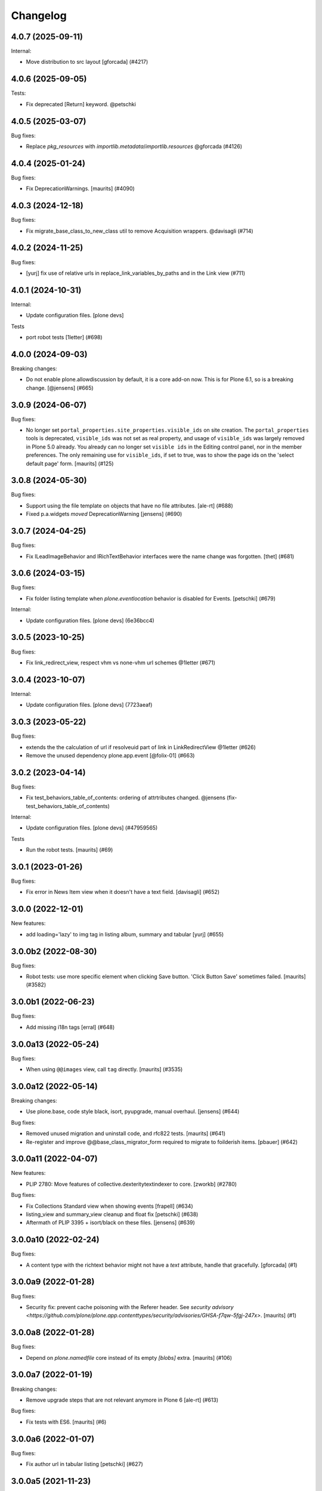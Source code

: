 Changelog
=========

.. You should *NOT* be adding new change log entries to this file.
   You should create a file in the news directory instead.
   For helpful instructions, please see:
   https://github.com/plone/plone.releaser/blob/master/ADD-A-NEWS-ITEM.rst

.. towncrier release notes start

4.0.7 (2025-09-11)
------------------

Internal:


- Move distribution to src layout [gforcada] (#4217)


4.0.6 (2025-09-05)
------------------

Tests:


- Fix deprecated [Return] keyword. @petschki


4.0.5 (2025-03-07)
------------------

Bug fixes:


- Replace `pkg_resources` with `importlib.metadata`/`importlib.resources` @gforcada (#4126)


4.0.4 (2025-01-24)
------------------

Bug fixes:


- Fix DeprecationWarnings. [maurits] (#4090)


4.0.3 (2024-12-18)
------------------

Bug fixes:


- Fix migrate_base_class_to_new_class util to remove Acquisition wrappers. @davisagli (#714)


4.0.2 (2024-11-25)
------------------

Bug fixes:


- [yurj] fix use of relative urls in replace_link_variables_by_paths and in the Link view (#711)


4.0.1 (2024-10-31)
------------------

Internal:


- Update configuration files.
  [plone devs]


Tests


- port robot tests [1letter] (#698)


4.0.0 (2024-09-03)
------------------

Breaking changes:


- Do not enable plone.allowdiscussion by default, it is a core add-on now.
  This is for Plone 6.1, so is a breaking change.
  [@jensens] (#665)


3.0.9 (2024-06-07)
------------------

Bug fixes:


- No longer set ``portal_properties.site_properties.visible_ids`` on site creation.
  The ``portal_properties`` tools is deprecated, ``visible_ids`` was not set as real property, and usage of ``visible_ids`` was largely removed in Plone 5.0 already.
  You already can no longer set ``visible ids`` in the Editing control panel, nor in the member preferences.
  The only remaining use for ``visible_ids``, if set to true, was to show the page ids on the 'select default page' form.
  [maurits] (#125)


3.0.8 (2024-05-30)
------------------

Bug fixes:


- Support using the file template on objects that have no file attributes. [ale-rt] (#688)
- Fixed p.a.widgets `moved` DeprecationWarning [jensens] (#690)


3.0.7 (2024-04-25)
------------------

Bug fixes:


- Fix ILeadImageBehavior and IRichTextBehavior interfaces were the name change was forgotten.
  [thet] (#681)


3.0.6 (2024-03-15)
------------------

Bug fixes:


- Fix folder listing template when `plone.eventlocation` behavior is disabled for Events.
  [petschki] (#679)


Internal:


- Update configuration files.
  [plone devs] (6e36bcc4)


3.0.5 (2023-10-25)
------------------

Bug fixes:


- Fix link_redirect_view, respect vhm vs none-vhm url schemes @1letter (#671)


3.0.4 (2023-10-07)
------------------

Internal:


- Update configuration files.
  [plone devs] (7723aeaf)


3.0.3 (2023-05-22)
------------------

Bug fixes:


- extends the the calculation of url if resolveuid part of link in LinkRedirectView @1letter (#626)
- Remove the unused dependency plone.app.event
  [@folix-01] (#663)


3.0.2 (2023-04-14)
------------------

Bug fixes:


- Fix test_behaviors_table_of_contents: ordering of attrtributes changed.
  @jensens (fix-test_behaviors_table_of_contents)


Internal:


- Update configuration files.
  [plone devs] (#47959565)


Tests


- Run the robot tests.
  [maurits] (#69)


3.0.1 (2023-01-26)
------------------

Bug fixes:


- Fix error in News Item view when it doesn't have a text field. [davisagli] (#652)


3.0.0 (2022-12-01)
------------------

New features:


- add loading='lazy' to img tag in listing album, summary and tabular
  [yurj] (#655)


3.0.0b2 (2022-08-30)
--------------------

Bug fixes:


- Robot tests: use more specific element when clicking Save button.
  'Click Button Save' sometimes failed.
  [maurits] (#3582)


3.0.0b1 (2022-06-23)
--------------------

Bug fixes:


- Add missing i18n tags
  [erral] (#648)


3.0.0a13 (2022-05-24)
---------------------

Bug fixes:


- When using ``@@images`` view, call ``tag`` directly.
  [maurits] (#3535)


3.0.0a12 (2022-05-14)
---------------------

Breaking changes:


- Use plone.base, code style black, isort, pyupgrade, manual overhaul.
  [jensens] (#644)


Bug fixes:


- Removed unused migration and uninstall code, and rfc822 tests.
  [maurits] (#641)
- Re-register and improve @@base_class_migrator_form required to migrate to foilderish items.
  [pbauer] (#642)


3.0.0a11 (2022-04-07)
---------------------

New features:


- PLIP 2780: Move features of collective.dexteritytextindexer to core.
  [zworkb] (#2780)


Bug fixes:


- Fix Collections Standard view when showing events
  [frapell] (#634)
- listing_view and summary_view cleanup and float fix
  [petschki] (#638)
- Aftermath of PLIP 3395 + isort/black on these files.
  [jensens] (#639)


3.0.0a10 (2022-02-24)
---------------------

Bug fixes:


- A content type with the richtext behavior might not have a `text` attribute,
  handle that gracefully.
  [gforcada] (#1)


3.0.0a9 (2022-01-28)
--------------------

Bug fixes:


- Security fix: prevent cache poisoning with the Referer header.
  See `security advisory <https://github.com/plone/plone.app.contenttypes/security/advisories/GHSA-f7qw-5fgj-247x>`.
  [maurits] (#1)


3.0.0a8 (2022-01-28)
--------------------

Bug fixes:


- Depend on `plone.namedfile` core instead of its empty `[blobs]` extra.
  [maurits] (#106)


3.0.0a7 (2022-01-19)
--------------------

Breaking changes:


- Remove upgrade steps that are not relevant anymore in Plone 6 [ale-rt] (#613)


Bug fixes:


- Fix tests with ES6.
  [maurits] (#6)


3.0.0a6 (2022-01-07)
--------------------

Bug fixes:


- Fix author url in tabular listing
  [petschki] (#627)


3.0.0a5 (2021-11-23)
--------------------

Breaking changes:


- Remove atcontenttypes dependencies, migration, keep BaseClassMigratorForm.
  [agitator] (#620)
- Remove (ATCT) BBB view name registrations.
  [agitator] (#621)


Bug fixes:


- Adapt the tests to cope with the fact the since Plone 6 the Plone site root is cataloged [ale-rt] (#616)
- Fixed typo in test 'constraints' -> 'constrains'. [iham] (#619) (#619)
- Use document_view as default for dx site root.
  [agitator] (#624)


3.0.0a4 (2021-10-16)
--------------------

Bug fixes:


- Upgrade: fix icon expressions for portal_types and their view and edit actions.
  See `this PR comment <https://github.com/plone/plone.app.upgrade/pull/259#issuecomment-944213712>`_.
  [maurits] (#259)
- Add missing i18n:translate tags
  [erral] (#614)


3.0.0a3 (2021-09-15)
--------------------

Breaking changes:


- Plone Site is now a DX container. This means that the front-page object no
  longer exists.
  Refs PLIP 2454.
  [jaroel] (#475)


Bug fixes:


- Remove cyclic dependency with Products.CMFPlone
  [ericof] (#609)
- Removed autoinclude entry point.
  No longer needed, since ``Products.CMFPlone`` explicitly includes our zcml.
  [maurits] (#611)


3.0.0a2 (2021-05-11)
--------------------

New features:


- Rework contenttype views.
  [agitator] (#598)


3.0.0a1 (2021-04-20)
--------------------

Breaking changes:


- Update for Plone 6 with Bootstrap markup
  [agitator, ale-rt, ladplone, mliebischer, pbauer, petschki, santonelli] (#589)


Bug fixes:


- Various fixes for restoring references:

  - Migrate ``relatesTo`` AT relation to ``relatedItems`` DX relation.
  - In DX check the schema to see if relation field is list or item.
    Taken over from `collective.relationhelpers <https://github.com/collective/collective.relationhelpers/>`_.
  - ``restore_references``: accept ``relationship_fieldname_mapping`` argument.
    This must be a dictionary with a relationship name as key and fieldname as value, instead of always using ``relatedItems`` as fieldname.

  [maurits] (#510)
- Use python statements in templates.
  [pbauer, mliebischer, ladplone] (#579)
- Catch AttributeError for ``getNextPreviousEnabled`` during migration.
  [maurits] (#582)
- migrate_datetimefield: do nothing when old value is None.
  This fixes ``AttributeError: 'NoneType' object has no attribute 'asdatetime'``.
  [maurits] (#584)
- Fix condition in ``document.pt``
  [petschki] (#596)


2.2.1 (2020-10-12)
------------------

Bug fixes:


- Update tests to fix updated schema cache.
  See https://github.com/plone/plone.dexterity/pull/137
  [@avoinea] (#573)


2.2.0 (2020-09-28)
------------------

New features:


- Allow passing a custom catalog-query to migrateCustomAT to constrain which objects to migrate. [pbauer] (#572)


Bug fixes:


- Fix various deprecation warnings.
  [maurits] (#3130)


2.1.10 (2020-08-14)
-------------------

Bug fixes:


- Handle cases where the __parent__ of a discussion was not set to the migrated DX object.
  [pbauer] (#566)
- In the edge case where the meta_type could not be resolved assume is_folderish being false.
  [pbauer] (#567)
- Fixed problems in ``getMimeTypeIcon``.
  The contentType of the file was ignored, and icon paths could have a duplicate ``++resource++mimetype.icons/``.
  [maurits] (#569)


2.1.9 (2020-07-17)
------------------

Bug fixes:


- Display the image size rounded with 1 decimal digit [ale-rt] (#554)
- Avoid doing the search twice in listings by reusing the batch variable.
  [vincentfretin] (#560)


2.1.8 (2020-06-30)
------------------

Bug fixes:


- Internationalize selectable columns in collection and tabular view.
  This fixes https://github.com/plone/Products.CMFPlone/issues/2597
  [vincentfretin] (#559)


2.1.7 (2020-04-20)
------------------

Bug fixes:


- Minor packaging updates. (#1)


2.1.6 (2020-02-16)
------------------

Bug fixes:


- Integrate PloneHotFix20200121: add more permission checks.
  See https://plone.org/security/hotfix/20200121/privilege-escalation-for-overwriting-content
  [maurits] (#3021)
- Add a guard in the document.pt template to allow the Document type not to have the RichText
  enforce the behavior enabled.
  [sneridagh] (#3047)


2.1.5 (2019-11-25)
------------------

Bug fixes:


- for migration tests uninstall plone.app.contenttypes if previously installed
  [ericof] (#535)


2.1.4 (2019-10-22)
------------------

Bug fixes:


- Fix richtext ``getText`` view to use the correct schema interface.
  [thet]

- Robot tests: split big content listing scenario, fix deprecations.
  [maurits] (#533)


2.1.3 (2019-10-12)
------------------

Bug fixes:


- Clear schema cache after migration step ``migrate_to_pa_event``. [jensens] (#531)
- Explicitly load zcml of dependencies, instead of using ``includeDependencies``
  [maurits] (#2952)


2.1.2 (2019-07-18)
------------------

Bug fixes:


- Speedup stats during migration by not waking up all objects.
  [pbauer] (#529)


2.1.1 (2019-07-06)
------------------

Bug fixes:


- Don't test for hard coded image size in test.
  [agitator] (#527)


2.1.0 (2019-06-19)
------------------

New features:


- Support ILeadImageBehavior when display collection album view.
  [rodfersou] (#524)
- Add more log-messages during migration from AT to DX.
  [pbauer] (#526)


Bug fixes:


- Use the shared 'Plone test setup' and 'Plone test teardown' keywords in Robot tests.
  [Rotonen] (#522)


2.0.5 (2019-05-04)
------------------

Bug fixes:


- Move dotted behaviors to named behaviors. [iham] (#519)


2.0.4 (2019-04-29)
------------------

Bug fixes:


- Add 'content-core' macro definition to summary_view.pt so it can be reused
  [petschki] (#514)
- Speed up traversal to main_template by markling it as a browser-view.
  [pbauer] (#517)


2.0.3 (2019-03-21)
------------------

Bug fixes:


- Detect whether a webdav request is RFC822 or pure payload and handle accordingly. (#2781)


2.0.2 (2019-03-03)
------------------

Bug fixes:


- Fix robots test after dropdownnavigation is enabled for new sites. [pbauer]
  (#511)


2.0.1 (2019-02-13)
------------------

Bug fixes:


- Following the rename of the lead image and rich text behaviors, use the new
  setting of plone.behavior to register their ``former_dotted_names``, so that
  consumers that have stored the old dotted name have a chance of recovering.
  This is especially needed for plone.app.versioningbehavior, see `issue
  <https://github.com/plone/plone.app.versioningbehavior/pull/45>` [pysailor]
  (#480)
- Fixed sorting error after Changing the base class for existing objects. see
  `issue <https://github.com/plone/plone.app.contenttypes/issues/487>`
  [jianaijun] (#497)
- Fix for folder view when there is one item more than the batch size. see
  `issue <https://github.com/plone/plone.app.contenttypes/issues/500>`
  [reinhardt] (#500)
- replace catalog_get_all(catalog) with catalog.getAllBrains() [pbauer] (#503)


2.0.0 (2018-10-30)
------------------

Breaking changes:

- ILeadImageBehavior and IRichTextBehavior behaviors now have proper "Marker"-Interfaces.
  As this was only possible by renaming the schema adapter to *Behavior* to
  not break with implementations inside the collective, the FTI-behavior-definition
  has changed:

  - ``plone.app.contenttypes.behaviors.leadimage.ILeadImage``
    becomes
    ``plone.app.contenttypes.behaviors.leadimage.ILeadImageBehavior``
    and
  - ``plone.app.contenttypes.behaviors.richtext.IRichText``
    becomes
    ``plone.app.contenttypes.behaviors.richtext.IRichTextBehavior``

  [iham]

New features:

- By using correct (Marker-)Interfaces for the ILeadImage and IRichText,
  the factories are now working properly and can be reconfigured
  wherever you might need them. ZCA FTW!
  [iham]
- Use human_readable_size from Products.CMFPlone.utils to replace getObjSize
  script. #1801
  [reinhardt]

Bug fixes:

- The ``Format`` accessor should actually return the ``format`` attribute
  (see plone/Products.CMFPlone#2540)
  [ale-rt]

- Fix resource warnings.
  [davisagli]

1.4.12 (2018-09-23)
-------------------

Breaking changes:

- ILeadImage and IRichText behaviors now have proper "Marker"-Interfaces.
  As this was only possible by renaming the schema adapter to *Behavior* to
  not break with implementations inside the collective, the FTI-behavior-definition
  has changed:

  - ``plone.app.contenttypes.behaviors.leadimage.ILeadImage``
    becomes
    ``plone.app.contenttypes.behaviors.leadimage.ILeadImageBehavior``
    and
  - ``plone.app.contenttypes.behaviors.richtext.IRichText``
    becomes
    ``plone.app.contenttypes.behaviors.richtext.IRichTextBehavior``

  [iham]

New features:

- By using correct (Marker-)Interfaces for the ILeadImage and IRichText,
  the factories are now working properly and can be reconfigured
  wherever you might need them. ZCA FTW!
  [iham]

Bug fixes:

- Fix folder layout property migration. The default listing_view layout was
  always set if a folder didn't have a layout property.
  Also a default_page property could be inherited from parent folders or
  the Plone Siteroot, causing 'front-page' default_pages on many folders.
  Now only a direct layout property is copied and in that case on the local
  default_page if set is copied again.
  see `issue 444 <https://github.com/plone/plone.app.contenttypes/issues/444>`
  [fredvd]

- Fixed false implemented Factories and Markers for ILeadImage and IRichText.
  see `issue 457 <https://github.com/plone/plone.app.contenttypes/issues/476>`
  [iham]

- Fixed Tests for collection and migration.
  see `issue <https://github.com/plone/plone.app.contenttypes/issues/477>`
  [iham]

- Pinned pydocstyle as it broke buildout.
  [iham]

- pep8 cleanup.
  [iham]

- Fix various issues in py3
  [pbauer]


1.4.11 (2018-06-18)
-------------------

Bug fixes:

- Fix SearchableText in Python 3
  [pbauer]

- Skip migration tests if ATContentTypes is not installed.
  [davisagli]

- check if a contentrule exists before assignment on migration
  [MrTango]


1.4.10 (2018-04-03)
-------------------

New features:

- Set the ``plone.app.contenttypes_migration_running`` key while running a migration.
  Other addons can check for that and handle accordingly.
  [thet]

Bug fixes:

- Implement better human readable file size logic.
  [hvelarde]

- Do not encode query strings on internal link redirections;
  fixes `issue 457 <https://github.com/plone/plone.app.contenttypes/issues/457>`_.
  [hvelarde]

- Migrations:

  - Handle ignore catalog errors where a brain can't find it's object.
  - Try to delete the layout attribute before setting the layout.
    Rework parts where the layout is set by always setting the layout.

  [thet]

- In folder listings, when a content object has no title show it's id instead of an empty title.
  [thet]

- Fix upgrades steps when the catalog is inconsistent
  [ale-rt]


1.4.9 (2018-02-11)
------------------

New features:

- Members folder made permanently private. Fixes https://github.com/plone/Products.CMFPlone/issues/2259
  [mrsaicharan1]


1.4.8 (2018-02-05)
------------------

Bug fixes:

- Do not use ``portal_quickinstaller`` in the migration form.
  Use ``get_installer`` to check if ``plone.app.contenttypes`` is
  installed or installable.  Use ``portal_setup`` directly for
  blacklisting the ``type_info`` step when installing our profile.
  [maurits]

- Add Python 2 / 3 compatibility
  [pbauer]


1.4.7 (2017-12-14)
------------------

Bug fixes:

- Rename post_handlers. Fixes https://github.com/plone/Products.CMFPlone/issues/2238
  [pbauer]


1.4.6 (2017-11-26)
------------------

New features:

- Allow to patch searchableText index during migrations.
  [pbauer]

- Expose option to skip catalog-reindex after migration in form.
  [pbauer]

Bug fixes:

- Remove last use of ``atcontenttypes`` translation domain.
  Fixes `issue 37 <https://github.com/plone/plone.app.contenttypes/issues/37>`_.
  [maurits]

- Don't overwrite existing settings for Plone Site.
  [roel]

1.4.5 (2017-10-06)
------------------

Bug fixes:

- Do not install plone.app.discussion when installing plone.app.contenttypes.
  [timo]


1.4.4 (2017-10-02)
------------------

New features:

- Test SVG handling
  [tomgross]

- Use post_handler instead of import_steps.
  [pbauer]

Bug fixes:

- Do not use a default value in the form of ``http://`` for the link.
  The new link widget resolves that to the portal root object.
  Also, it's not a valid URL.
  Fixes: https://github.com/plone/Products.CMFPlone/issues/2163
  [thet]

- Remove obsolete HAS_MULTILINGUAL from utils.
  [pbauer]

- Clean up all ``__init__`` methods of the browser views to avoid unnecessary code execution.
  [thet]

- Make sure the effects of the robotframework REMOTE_LIBRARY_BUNDLE_FIXTURE
  fixture are not accidentally removed as part of tearing down the
  PLONE_APP_CONTENTTYPES_ROBOT_FIXTURE.
  [davisagli]


1.4.3 (2017-08-30)
------------------

Bug fixes:

- Disable queuing of indexing-operations (PLIP https://github.com/plone/Products.CMFPlone/issues/1343)
  during migration to Dexterity to prevent catalog-errors.
  [pbauer]


1.4.2 (2017-08-27)
------------------

New features:

- Index default values when indexing the file fails due to a missing binary.
  [pbauer]

- Allow to skip rebuilding the catalog when migrating at to dx in code.
  [pbauer]

Bug fixes:

- Add translation namespace and i18n:translate to the dexterity schema
  definitions for the content types that have extra field defined on top of the
  behavior composition. Otherwise no translations can be picked up.
  [fredvd]

- Use original raw text and mimetype when indexing rich text.
  This avoids a double transform (raw source to output mimetype to plain text).
  Includes a reindex of the SearchableText index for Collections, Documents and News Items.
  `Issue 2066 <https://github.com/plone/Products.CMFPlone/issues/2066>`_.
  [maurits]

- Migrate the richtext-field 'text' when migrating ATTopics to Collections.
  [pbauer]

- Remove Language='all' from migration-query since it was removed from p.a.multilingual
  [pbauer]

- Actually migrate all migratable types when passing 'all' to at-dx migration.
  [pbauer]

- Remove plone.app.robotframework 'reload' extra.
  This allows to remove quite some other external dependencies that are not Python 3 compatible.
  [gforcada]

1.4.1 (2017-07-03)
------------------

New features:

- Integrate new link widget from plone.app.z3cform.
  [tomgross]

Bug fixes:

- Made sure the text field of Collections is searchable.
  `Issue 406 <https://github.com/plone/plone.app.contenttypes/issues/406>`_.
  [maurits]

- Fix issue preventing disabling icons and/or thumbs globally.
  [fgrcon]

1.4 (2017-06-03)
----------------


New features:

- New metadata catalog column MimeType
  https://github.com/plone/Products.CMFPlone/issues/1995
  [fgrcon]

- new behavior: IThumbIconHandling, suppress thumbs /icons, adjust thumb size, templates adapted
  https://github.com/plone/Products.CMFPlone/issues/1734 (PLIP)

Bug fixes:

- fixed css-classes for thumb scales ...
  https://github.com/plone/Products.CMFPlone/issues/2077
  [fgrcon]

- Fix test for checking if TinyMCE is loaded which broke after https://github.com/plone/Products.CMFPlone/pull/2059
  [thet]

- Fix flaky test in test_indexes.
  [thet]

- removed unittest2 dependency
  [kakshay21]

- Fix issue where contentFilter could not be read from request
  [datakurre]


1.3.0 (2017-03-27)
------------------

New features:

- Make use of plone.namedfile's tag() function to generate img tags. Part of plip 1483.
  [didrix]

Bug fixes:

- Avoid failure during migration if relation is broken.
  [cedricmessiant]

- Fix import location for Products.ATContentTypes.interfaces.
  [thet]

1.2.22 (2017-02-20)
-------------------

Bug fixes:

- Add condition so custom folder migration does not fail if there is not
  an 'excludeFromNav'
  [cdw9]


1.2.21 (2017-02-05)
-------------------

New features:

- Remove browserlayer from listing views to allow overrides from other packages
  [agitator]

Bug fixes:

- Use helper method to retrieve all catalog brains in migration code, because Products.ZCatalog removed the ability to get all brains by calling the catalog without arguments.
  [thet, gogobd]

- Fix use of add_file in testbrowser tests. [davisagli]

- Render migration results without using Zope session. [davisagli]


1.2.20 (2017-01-20)
-------------------

Bug fixes:

- Use unicode string when .format() parameter is unicode for the field migrator
  [frapell]


1.2.19 (2016-12-02)
-------------------

Bug fixes:

- Fix SearchableText indexer, using textvalue.mimeType
  [agitator]

- Fix Mimetype icon path. With the removal of the skins folder in
  https://github.com/plone/Products.MimetypesRegistry/pull/8/commits/61acf8327e5c844bff9e5c5676170aaf0ee2c323
  we need the full resourcepath now
  [agitator]

- Show message for editors when viewing Link.
  Fixes `issue 375 <https://github.com/plone/plone.app.contenttypes/issues/375>`_.
  [maurits]

- Update code to follow Plone styleguide.
  [gforcada]

- Update File.xml view action url_expr to append /view
  Fixes 'issue 378' <https://github.com/plone/plone.app.contenttypes/issues/378>`_.
  [lbrannon]


1.2.18 (2016-09-14)
-------------------

Bug fixes:

- Correct the SearchableText base indexer: use mime type of RichText output
  (rather than raw) value in plaintext conversion. Fixes #357.
  [petri]


1.2.17 (2016-08-18)
-------------------

New features:

- Configure edit urls for locking support, where locking support is enabled.
  [thet]

- Add ``i18n:attribute`` properties to all action nodes for FTI types.
  [thet]

- added few pypi links in 'Migration' section
  [kkhan]

Bug fixes:

- Marked relative location criterion robot test as unstable.
  This needs further investigation, but must not block Plone development.
  See issue https://github.com/plone/plone.app.contenttypes/issues/362
  [maurits]

- Remove ``path`` index injection in "plone.collection" behaviors ``results`` method.
  It is a duplicate.
  Exactly the same is done already in the ``plone.app.querybuilder.querybuilder._makequery``,
  which is called by above ``results`` method.
  [jensens]

- Select all migratable types in migration-form by default. Fixes #193.
  [pbauer]

- Use zope.interface decorator.
  [gforcada]

- Mark robot test ``plone.app.contenttypes.tests.test_robot.RobotTestCase.Scenario Test Absolute Location Criterion`` as unstable.
  This needs further investigation, but must not block Plone development.
  [jensens]

- corrected typos in the documentation
  [kkhan]


1.2.16 (2016-06-12)
-------------------

Bug fixes:

- Wait longer to fix unstable robot tests.  [maurits]


1.2.15 (2016-06-06)
-------------------

Bug fixes:

- Fixed possible cross site scripting (XSS) attack in lead image caption.  [maurits]


1.2.14 (2016-05-25)
-------------------

Bug fixes:

- Encode the linked url for the Link type to allow for non ascii characters in the url.
  [martior]


1.2.13 (2016-05-12)
-------------------

Fixes:

- Deferred adapter lookup in collection view.
  This was looked up for contentmenu/toolbar at every authenticated request.
  It also had side effects if custom collection behaviors are used.
  [jensens]

- Fixed unstable robot test for location criterion.  [maurits]

- Don't fail for ``utils.replace_link_variables_by_paths``, if value is ``None``.
  The value can be ``None`` when creating a ``Link`` type with ``invokeFactory`` without ``remoteUrl`` set and calling the indexer before setting the URL.
  [thet]


1.2.12 (2016-04-13)
-------------------


New:

- assign shortnames to behaviors as supported by plone.behavior
  [thet]


1.2.11 (2016-03-31)
-------------------

New:

- WebDAV support for File and Image
  [ebrehault]

Fixes:

- Made xpath expression in test less restrictive.
  [maurits]

- Register explicitly plone.app.event dependency on configure.zcml.
  [hvelarde]


1.2.10 (2016-02-27)
-------------------

New:

- Added *listing* macro as found in ``listing.pt`` to
  ``listing_album.pt`` and ``listing_tabular.pt`` for
  a coherent customization.
  [tomgross]

Fixes:

- Check if there is a non-empty leadimage field for migration.
  [bsuttor]

- Make sure to have image scale before generating tag for album view.
  [vangheem]

- Also remove collections upon uninstalling.
  [pbauer]

- Various fixes while migrating custom contenttypes:

  - do not fail if source object does not have a 'excludeFromNav' field;
  - do not fail if source object field's label contains special characters;
  - do not try to migrate assigned portlets if source object is not
    portlet assignable.
    [gbastien]

- No longer try to install ATContentTypes-types on uninstalling.
  [pbauer]

- Enhancement: Split up migration test for modification date and references
  in two functions for easier debugging.
  [jensens]

- Simplify test in robot framework which fails in its newer version.
  [jensens]


1.2.9 (2016-01-08)
------------------

Fixes:

- Change all text getters on ``plone.app.textfield.value.RichTextValue``
  objects to ``output_relative_to`` with the current context. This correctly
  transforms relative links. See:
  https://github.com/plone/plone.app.textfield/issues/7
  [thet]


1.2.8 (2015-12-15)
------------------

Fixes:

- fix issue in migration where source or target uuid could not
  be found
  [vangheem]


1.2.7 (2015-11-28)
------------------

Fixes:

- Index subject field on the catalog so that is searchable.
  Fixes https://github.com/plone/plone.app.contenttypes/issues/194
  [gforcada]


1.2.6 (2015-11-25)
------------------

New:

- Allow to pass custom field_migrator methods with custom migrations.
  [pbauer]

Fixes:

- Create standard news/events collections with ``selection.any``.
  Issue https://github.com/plone/Products.CMFPlone/issues/1040
  [maurits]

- Avoid AttributeError from potential acquisition issues with folder listings
  [vangheem]

- Avoid AttributeError when trying to get the default_page of an item
  when migrating
  [frapell]

- Used html5 doctype in image_view_fullscreen.  Now it can be parsed
  correctly by for example i18ndude.
  [maurits]

- Use plone i18n domain in zcml.
  [vincentfretin]

- Do a ``IRichText`` text indexing on all registered SearchableText indexers by
  doing it as part of the base ``SearchableText`` function. Convert the text
  from the source mimetype to ``text/plain``.
  [thet]

- Add ``getRawQuery`` method to Collection content type for backward compatibility with Archetypes API.
  Fixes (partially) https://github.com/plone/plone.app.contenttypes/issues/283.
  [hvelarde]


1.2.5 (2015-10-28)
------------------

Fixes:

- Fix custom migration from and to types with spaces in the type-name.
  [pbauer]

- Fixed full_view when content is not IUUIDAware (like the portal).

- Cleanup and rework: contenttype-icons
  and showing thumbnails for images/leadimages in listings ...
  https://github.com/plone/Products.CMFPlone/issues/1226
  [fgrcon]

- Fix full_view when content is not IUUIDAware (like the portal).
  Fixes https://github.com/plone/Products.CMFPlone/issues/1109.
  [pbauer]

- Added plone.app.linkintegrity to dependencies due to test-issues.
  [pbauer]


1.2.4 (2015-09-27)
------------------

- Fixed full_view error when collection contains itself.
  [vangheem]

- test_content_profile: do not apply Products.CMFPlone:plone.
  [maurits]


1.2.3 (2015-09-20)
------------------

- Do not raise an exception for items where @@full_view_item throws an
  exception. Instead hide the object.
  [pbauer]

- Do not raise errors when IPrimaryFieldInfo(obj) fails (e.g. when the
  Schema-Cache is gone).
  Fixes https://github.com/plone/Products.CMFPlone/issues/839
  [pbauer]

- Fix an error with logging an exception on indexing SearchableText for files
  and concatenating utf-8 encoded strings.
  [thet]

- Make consistent use of LeadImage behavior everywhere. Related to
  plone/plone.app.contenttypes#1012. Contentleadimages no longer show up in
  full_view since they are a viewlet.
  [sneridagh, pbauer]

- Fixed the summary_view styling
  [sneridagh]
- redirect_links property has moved to the configuration registry.
- redirect_links, types_view_action_in_listings properties have moved to the
  configuration registry.
  [esteele]


1.2.2 (2015-09-15)
------------------

- Prevent negative ints and zero when limiting collection-results.
  [pbauer]


1.2.1 (2015-09-12)
------------------

- Migrate next-previous-navigation.
  Fix https://github.com/plone/plone.app.contenttypes/issues/267
  [pbauer]


1.2.0 (2015-09-07)
------------------

- Handle languages better for content that is create when site is generated
  [vangheem]

- In ``FolderView`` based views, don't include the ``portal_types`` query, if
  ``object_provides`` is set in the ``results`` method keyword arguments. Fixes
  a case, where no Album Images were shown, when portal_state's
  ``friendly_types`` didn't include the ``Image`` type.
  [thet]


1.2b4 (2015-08-22)
------------------

- Test Creator criterion with Any selection.
  [mvanrees]

- Selection criterion converter: allow selection.is alternative operation.
  [mvanrees]

- Fixed corner case in topic migration.
  [mvanrees]

- Use event_listung for /events/aggregator in new sites.
  [pbauer]

- Remove obsolete collections.css
  [pbauer]

- Add plone.app.querystring as a dependency (fixes collections migrated to p5
  and dexterity).
  [pbauer]

- Migrate layout of portal to use the new listing-views when migrating to dx.
  [pbauer]

- Migrate layout using the new listing-views when migrating folders,
  collections, topics.
  [pbauer]

- Update allowed view_methods of the site-root on installing or migrating.
  Fixes #25.
  [pbauer]

- Set default_view when updating view_methods. Fixes #250.
  [pbauer]

- Fix bug in reference-migrations where linkintegrity-relations were turned
  into relatedItems.
  [pbauer]

- Setup calendar and visible ids even when no default-content gets created.
  [pbauer]

- Remove upgrade-step that resets all behaviors. Fixes #246.
  [pbauer]

- Add convenience-view @@export_all_relations to export all relations.
  [pbauer]

- Add method link_items that allows to link any kind of item (AT/DX) with any
  kind of relationship.
  [pbauer]

- New implementation of reference-migrations.
  [pbauer]

- Fix i18n on custom_migration view.
  [vincentfretin]


1.2b3 (2015-07-18)
------------------

- Fix BlobNewsItemMigrator.
  [MrTango]

- Fix ATSelectionCriterionConverter to set the right operators.
  [MrTango]

- Fix @@custom_migraton when they type-name has a space (fixes #243).
  [pbauer]

- Get and set linkintegrity-setting with registry.
  [pbauer]

- Use generic field_migrators in all migrations.
  [pbauer]

- Remove superfluous 'for'. Fixes plone/Products.CMFPlone#669.
  [fulv]


1.2b2 (2015-06-05)
------------------

- Use modal pattern for news item image instead of jquery tools.
  [vangheem]


1.2b1 (2015-05-30)
------------------

- Keep additional view_methods when migrating to new view_methods. Fixes #231.
  [pbauer]

- Fix upgrade-step to use new view_methods.
  [pbauer]

- Fix possible error setting fields for tabular_view for
  collections.  Issue #209.
  [maurits]


1.2a9 (2015-05-13)
------------------

- Provide table of contents for document view.
  [vangheem]

- Default to using locking support on Page, Collection, Event and News Item types.
  [vangheem]

- Show the LeadImageViewlet only on default views.
  [thet]


1.2a8 (2015-05-04)
------------------

- Follow best practice for CHANGES.rst.
  [timo]

- Add migrations from custom AT types to available DX types (fix #133).
  [gbastien, cekk, tiazma, flohcim, pbauer]

- Fix ``contentFilter`` for collections.
  [thet]

- Don't batch the already batched collection results. Fixes #221.
  [thet]

- I18n fixes.
  [vincentfretin]

- Fix ``test_warning_for_uneditable_content`` to work with recent browser layer
  changes in ``plone.app.z3cform``.
  [thet]

- Update image_view_fullscreen.pt for mobile friendliness.
  [fulv]

- Removed dependency on CMFDefault
  [tomgross]


1.2a7 (2015-03-27)
------------------

- Re-relase 1.2a6. See https://github.com/plone/plone.app.contenttypes/commit/7cb74a2fcbf108acd43fe4ae3713f007db2073bf for details.
  [timo]


1.2a6 (2015-03-26)
------------------

- In the listing view, don't repeat on the ``article`` tag, which makes it
  impossible to override this structure. Instead, repeat on a unrendered
  ``tal`` tag and move the article tag within.
  [thet]

- Don't try to show IContentLeadImage images, if theree none. Use the "mini"
  scale as default scale for IContentLeadImage.
  [thet]

- Improve handling of Link types with other URL schemes than ``http://`` and
  ``https://``.
  [thet]

- When installing the default profile, restrict uninstalling of old types to
  old FTI based ones.
  [thet]

- Reformatted all templates for 2 space indentation, 4 space for attributes.
  [thet]

- Register folder and collection views under the same name. Old registrations
  are kept for BBB compatibility.
  [thet]

- Refactor full_view and incorporate fixes from collective.fullview to
  1) display the default views of it's items, 2) be recursively callable
  and 3) have the same templates for folder and collections.
  [thet]

- Refactor folder_listing, folder_summary_view, folder_tabular_view and
  folder_album_view for folders as well as standard_view (collection_view),
  summary_view, tabular_view and thumbnail_view for collections to use the same
  templates and base view class.
  [thet]

- In the file view, render HTML5 ``<audio>`` or ``<video>`` tags for audio
  respectively video file types. Ancient browsers, which do not support that,
  just don't render these tags.
  [thet]

- Define ``default_page_types`` in the ``propertiestool.xml`` profile.
  [thet]

- Add ``event_listing`` to available view methods for the Folder and Collection
  types.
  [thet]

- Add migration for images added with collective.contentleadimage.
  [pbauer]

- Add migration for contentrules.
  [pbauer]

- Fix folder_full_view_item and allow overriding with jbot (fix #162).
  [pbauer]

- Migrate comments created with plone.app.discussion.
  [gbastien, pbauer]

- Allow migrating Topics and Subtopics to folderish Collections.
  [pbauer]

- Add migration from Topics to Collections (fixes #131).
  [maurits, pbauer]

- Add helpers and a form to update object with changed base class. Also
  allows migrating from itemish to folderish.
  [bogdangi, pbauer]

- Keep portlets when migrating AT to DX (fixes #161)
  [frisi, gbastien, petschki]


1.2a5 (2014-10-23)
------------------

- Code modernization: sorted imports, use decorators, utf8 headers.
  [jensens]

- Fix: Added missing types to CMFDiffTool configuration.
  [jensens]

- Integration of the new markup update and CSS for both Plone and Barceloneta
  theme. This is the work done in the GSOC Barceloneta theme project. Fix
  several templates.
  [albertcasado, sneridagh]


1.2a4 (2014-09-17)
------------------

- Include translated content into migration-information (see #170)
  [pbauer]

- Add simple confirmation to prevent unintentional migration.
  [pbauer]

- Don't remove custom behaviors on reinstalling.
  [pbauer]

- Add bbb getText view for content with IRichText-behavior
  [datakurre]

- Support ``custom_query`` parameter in the ``result`` method of the
  ``Collection`` behavior. This allows for run time customization of the
  stored query, e.g. by request parameters.
  [thet]

- Fix 'AttributeError: image' when NewsItem unused the lead image behavior.
  [jianaijun]

- Restore Plone 4.3 compatibility by depending on ``plone.app.event >= 2.0a4``.
  The previous release of p.a.c got an implicit Plone 5 dependency through a
  previous version of plone.app.event.
  [thet]

- Replace AT-fti with DX-fti when migrating a type.
  [esteele, pbauer]

- Only show migratable types (fixes #155)
  [pbauer]

- Add logging during and after migration (fixes #156)
  [pbauer]

- When replacing the default news and events collections, reverse the
  sort order correctly.
  [maurits]


1.2a3 (2014-04-19)
------------------

- Adapt to changes of plone.app.event 2.0.
  [thet]

- Fix issue when mimetype can be None.
  [pbauer]


1.2a2 (2014-04-13)
------------------

- Enable IShortName for all default-types.
  [pbauer, mikejmets]

- Add form to install pac and forward to dx_migration
  after a successful migration to Plone 5
  [pbauer]

- Rename atct_album_view to folder_album_view.
  [pbauer]

- Do a better check, if LinguaPlone is installed, based on the presence of the
  "LinguaPlone" browser layer. Asking the quick installer tool might claim it's
  installed, where it's not.
  [thet]

- Register folderish views not for plone.app.contenttypes' IFolder but for
  plone.dexterity's IDexterityContainer. Now, these views can be used on any
  folderish Dexterity content.
  [thet]

- Add a ICustomMigrator interface to the migration framework, which can be used
  to register custom migrator adapters. This can be useful to add custom
  migrators to more than one or all content types. For example for
  schemaextenders, which are registered on a interface, which is provided by
  several content types.
  [thet]

- In the migration framework, fix queries for Archetype objects, where only
  interfaces are used to skip brains with no or Dexterity meta_type. In some
  cases Dexterity and Archetype objects might provide the same marker
  interfaces.
  [thet]

- Add logging messages to content migrator for more verbosity on what's
  happening while running the migration.
  [thet]

- Use Plone 4 based @@atct_migrator and @@atct_migrator_results template
  structure.
  [thet]


1.2a1 (2014-02-22)
------------------

- Fix viewlet warning about ineditable content (fixes #130)
  [pbauer]

- Reintroduce the removed schema-files and add upgrade-step to migrate to
  behavior-driven richtext-fields (fixes #127)
  [pbauer]

- Delete Archetypes Member-folder before creating new default-content
  (fixes #128)
  [pbauer]

- Remove outdated summary-behavior from event (fixes #129)
  [pbauer]


1.1b3 (2014-09-07)
------------------

- Include translated content into migration-information (see #170)
  [pbauer]

- Add simple confirmation to prevent unintentional migration.
  [pbauer]

- Don't remove custom behaviors on reinstalling.
  [pbauer]

- Remove enabling simple_publication_workflow from testing fixture.
  [timo]

- Only show migratable types (fixes #155)
  [pbauer]

- Add logging during and after migration (fixes #156)
  [pbauer]

- Remove 'robot-test-folder' from p.a.contenttypes test setup. It is bad to
  add content to test layers, especially if those test layers are used by
  other packages.
  [timo]

- When replacing the default news and events collections, reverse the
  sort order correctly.
  [maurits]

- For plone.app.contenttypes 1.1.x, depend on plone.app.event < 1.1.999.
  Closes/Fixes #149.
  [khink, thet]


1.1b2 (2014-02-21)
------------------

- Fix viewlet warning about ineditable content (fixes #130)
  [pbauer]

- Reintroduce the removed schema-files and add upgrade-step to migrate to
  behavior-driven richtext-fields (fixes #127)
  [pbauer]

- Delete Archetypes Member-folder before creating new default-content
  (fixes #128)
  [pbauer]

- Remove outdated summary-behavior from event (fixes #129)
  [pbauer]


1.1b1 (2014-02-19)
------------------

- Add tests for collections and collection-migrations.
  [pbauer]

- Removed Plone 4.2 compatibility.
  [pbauer]

- Add migration of at-collections to the new collection-behavior.
  [pbauer]

- Display richtext in collection-views.
  [pbauer]

- Reorganize and improve documentation.
  [pbauer]

- Add a richtext-behavior and use it in for all types.
  [amleczko, pysailor]

- Improve the migration-results page (Fix #67).
  [pbauer]

- For uneditable content show a warning and hide the edit-link.
  [pbauer]

- Keep all modification-date during migration (Fix #62).
  [pbauer]

- Only attempt transforming files if valid content type.
  [vangheem]

- Make the collection behavior aware of INavigationRoot. Fixes #98
  [rafaelbco]

- Use unique URL provided by ``plone.app.imaging`` to show the large version
  of a news item's lead image. This allows use of a stronger caching policy.
  [rafaelbco]

- Fix URL for Link object on the navigation portlet if it
  contains variables (Fix #110).
  [rafaelbco]


1.1a1 (2013-11-22)
------------------

- Event content migration for Products.ATContentTypes ATEvent,
  plone.app.event's ATEvent and Dexterity example type and
  plone.app.contenttypes 1.0 Event to plone.app.contenttypes 1.1
  Event based on plone.app.event's Dexterity behaviors.
  [lentinj]

- Remove DL's from portal message templates.
  https://github.com/plone/Products.CMFPlone/issues/153
  [khink]

- Collection: get ``querybuilderresults`` view instead of using the
  ``QueryBuilder`` class directly.
  [maurits]

- Fix migration restoreReferencesOrder removes references
  [joka]

- Enable summary_view and all_content views for content types that
  have the collection behavior enabled.  Define collection_view for
  those types so you can view the results.  These simply show the
  results.  The normal view of such a type will just show all fields
  in the usual dexterity way.
  [maurits, kaselis]

- Add customViewFields to the Collection behavior.  This was available
  on old collections too.
  [maurits, kaselis]

- Change Collection to use a behavior.  Issue #65.
  [maurits, kaselis]

- Improved test coverage for test_migration
  [joka]

- Add tests for vocabularies used for the migration
  [maethu]

- Add migration-form /@@atct_migrate based on initial work by gborelli
  [pbauer, tiazma]

- Add ATBlob tests and use migration layer for test_migration
  [joka]

- Integrate plone.app.event.
  [thet]


1.0 (2013-10-08)
----------------

- Remove AT content and create DX-content when installing in a fresh site.
  [pbauer]

- Remove obsolete extra 'migrate_atct'.
  [pbauer]

- Add link and popup to the image of News Items.
  [pbauer]

- Use the default profile title for the example content profile.
  [timo]

- Unicode is expected, but ``obj.title`` and/or ``obj.description`` can be
  still be None in SearchableText indexer.
  [saily]


1.0rc1 (2013-09-24)
-------------------

- Implement a tearDownPloneSite method in testing.py to prevent test
  isolation problems.
  [timo]

- Its possible to upload non-image data into a newsitem. The view was broken
  then. Now it shows the uploaded file for download below the content. Its no
  longer broken.
  [jensens]

- Add contributor role as default for all add permissions in order to
  work together with the different plone workflows, which assume it is
  set this way.
  [jensens]

- fix #60: File Type has no mimetype specific icon in catalog metadata.
  Also fixed for Image.
  [jensens]

- fix #58: Migration ignores "Exclude from Navigation".
  [jensens]

- disable LinkIntegrityNotifications during migrations, closes #40.
  [jensens]

- Fix Bug on SearchableText_file indexer when input stream contains
  characters not convertible in ASCII. Assumes now utf-8 and replaces
  all unknown. Even if search can not find the words with special
  characters in, indexer does not break completely on those items.
  [jensens]

- Remove dependency on plone.app.referenceablebehavior, as it depends on
  Products.Archetypes which installs the uid_catalog.
  [thet]

- Make collection syndicatable.
  [vangheem]

- Include the migration module not only when Products.ATContentTypes is
  installed but also archetypes.schemaextender. The schemaextender might not
  always be available.
  [thet]

- Add fulltext search of file objects.
  [do3cc]

- Fix link_redirect_view: Use index instead of template class var to
  let customization by ZCML of the template.
  [toutpt]

- Add a permission for each content types.
  [toutpt]


1.0b2 (2013-05-31)
------------------

- Fix translations to the plone domain, and some translations match existing
  translations in the plone domain. (ported from plone.app.collection)
  [bosim]

- Fix atct_album_view and don't use atctListAlbum.py.
  [pbauer]

- Add constrains for content create with the Content profile.
  [ericof]

- Add SearchableText indexer to Folder content type.
  [ericof]

- Fix atct_album_view.
  [pbauer]

- Removed dependency for collective.dexteritydiff since its features were
  merged into Products.CMFDiffTool.
  [pbauer]

- Add test for behavior table_of_contents.
  [pbauer]

- Add migration for blobnewsitems as proposed in
  https://github.com/plone/plone.app.blob/pull/2.
  [pbauer]

- Require cmf.ManagePortal for migration.
  [pbauer]

- Always migrate files and images to blob (fixes #26).
  [pbauer]

- Add table of contents-behavior for documents.
  [pbauer]

- Add versioning-behavior and it's dependencies.
  [pbauer]

- Remove image_view_fullscreen from the display-dropdown.
  [pbauer]

- Enable selecting addable types on folders by default.
  [pbauer]

- Fix reference-migrations if some objects were not migrated.
  [pbauer]

- Keep the order references when migrating.
  [pabo3000]

- Move templates into their own folder.
  [pbauer]

- Moved migration related code to specific module.
  [gborelli]

- Added migration Collection from app.collection to app.contenttypes.
  [kroman0]

- Add missing ``i18n:attributes`` to 'Edit' and 'View' actions of File type.
  [saily]

- Bind 'View' action to ``${object_url}/view`` instead of
  ``${object_url}`` as in ATCT for File and Image type.
  [saily]

- Fixed installation of p.a.relationfield together with p.a.contenttypes.
  [kroman0]

- Fixed creating aggregator of events on creating Plone site.
  [kroman0]

- Added titles for menuitems.
  [kroman0]

- Hide uninstall profile from @@plone-addsite.
  [kroman0]

- Fix 'ImportError: cannot import name Counter' for Python 2.6.
  http://github.com/plone/plone.app.contenttypes/issues/19
  [timo]

- Move XML schema definitions to schema folder.
  [timo]

- Prevent the importContent step from being run over and over again.
  [pysailor]

- Add build status image.
  [saily]

- Merge plone.app.collection (Tag: 2.0b5) into plone.app.contenttypes.
  [timo]

- Refactor p.a.collection robot framework tests.
  [timo]


1.0b1 (2013-01-27)
------------------

- Added mime type icon for file.
  [loechel]

- Lead image behavior added.
  [timo]

- Make NewsItem use the lead image behavior.
  [timo]

- SearchableText indexes added.
  [reinhardt]

- Set the text of front-page when creating a new Plone.
  [pbauer]

- Robot framework test added.
  [Gomez]


1.0a2 (unreleased)
------------------

- Move all templates from skins to browser views.
  [timo]

- User custom base classes for all content types.
  [timo]

- Migration view (@@fix_base_classes) added to migrate content objects that
  were created with version 1.0a1.
  [timo]

- Mime Type Icon added for File View.
  [loechel]


1.0a1 (unreleased)
------------------

- Initial implementation.
  [pbauer, timo, pumazi, agitator]
